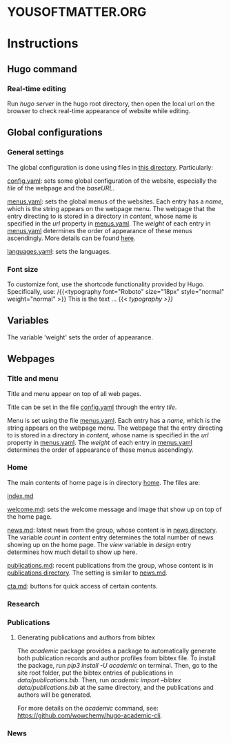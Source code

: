 * YOUSOFTMATTER.ORG
* Instructions
** Hugo command
*** Real-time editing
    Run /hugo server/ in the hugo root directory, then open the local url on the browser to check real-time appearance of website while editing.
** Global configurations
*** General settings   
   The global configuration is done using files in [[./config/_default/][this directory]]. Particularly:

   [[./config/_default/config.yaml][config.yaml]]: sets some global configuration of the website, especially the /tile/ of the webpage and the /baseURL/.

   [[./config/_default/menus.yaml][menus.yaml]]: sets the global menus of the websites. Each entry has a /name/, which is the string appears on the webpage menu. The webpage that the entry directing to is stored in a directory in /content/, whose name is specified in the /url/ property in [[./config/_default/menus.yaml][menus.yaml]]. The /weight/ of each entry in [[./config/_default/menus.yaml][menus.yaml]] determines the order of appearance of these menus ascendingly. More details can be found [[https://gohugo.io/variables/menus/][here]].

   [[./config/_default/languages.yaml][languages.yaml]]: sets the languages.

*** Font size
    To customize font, use the shortcode functionality provided by Hugo. Specifically, use:
    /{{<typography font="Roboto" size="18px" style="normal" weight="normal" >}}  This is the text ... {{< /typography >}}/
** Variables
   The variable 'weight' sets the order of appearance.
** Webpages
*** Title and menu
    Title and menu appear on top of all web pages.

    Title can be set in the file [[./config/_default/config.yaml][config.yaml]] through the entry /tile/.

    Menu is set using the file [[./config/_default/menus.yaml][menus.yaml]]. Each entry has a /name/, which is the string appears on the webpage menu. The webpage that the entry directing to is stored in a directory in /content/, whose name is specified in the /url/ property in [[./config/_default/menus.yaml][menus.yaml]]. The /weight/ of each entry in [[./config/_default/menus.yaml][menus.yaml]] determines the order of appearance of these menus ascendingly. 
*** Home
    The main contents of home page is in directory [[./content/home/][home]]. The files are:

    [[./content/home/index.md][index.md]]

    [[./content/home/welcome.md][welcome.md]]: sets the welcome message and image that show up on top of the home page.

    [[./content/home/news.md][news.md]]: latest news from the group, whose content is in [[./content/news][news directory]]. The variable /count/ in /content/ entry determines the total number of news showing up on the home page. The /view/ variable in /design/ entry determines how much detail to show up here.

    [[./content/home/news.md][publications.md]]: recent publications from the group, whose content is in [[./content/publication][publications directory]]. The setting is similar to [[./content/home/news.md][news.md]].

    [[./content/home/cta.md][cta.md]]: buttons for quick access of certain contents.
*** Research
*** Publications    
**** Generating publications and authors from bibtex
     The /academic/ package provides a package to automatically generate both publication records and author profiles from bibtex file. To install the package, run /pip3 install -U academic/ on terminal. Then, go to the site root folder, put the bibtex entries of publications in /data/publications.bib/. Then, run /academic import --bibtex data/publications.bib/ at the same directory, and the publications and authors will be generated.

     For more details on the /academic/ command, see: [[https://github.com/wowchemy/hugo-academic-cli][https://github.com/wowchemy/hugo-academic-cli]].
*** News
    
    
   
